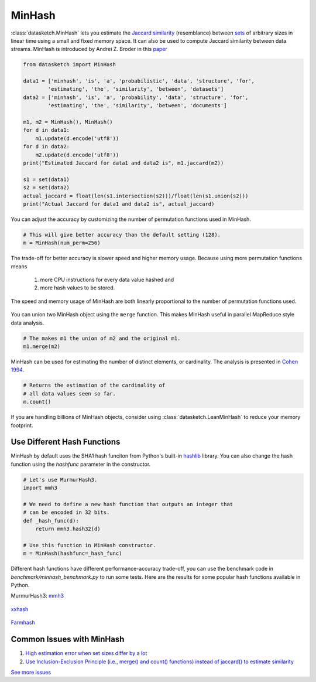 .. _minhash:

MinHash
=======

:class:`datasketch.MinHash` lets you estimate the `Jaccard
similarity <https://en.wikipedia.org/wiki/Jaccard_index>`__
(resemblance) between
`sets <https://en.wikipedia.org/wiki/Set_(mathematics)>`__ of
arbitrary sizes in linear time using a small and fixed memory space. It
can also be used to compute Jaccard similarity between data streams.
MinHash is introduced by Andrei Z. Broder in this
`paper <http://cs.brown.edu/courses/cs253/papers/nearduplicate.pdf>`__

.. code:: python

    from datasketch import MinHash

    data1 = ['minhash', 'is', 'a', 'probabilistic', 'data', 'structure', 'for',
            'estimating', 'the', 'similarity', 'between', 'datasets']
    data2 = ['minhash', 'is', 'a', 'probability', 'data', 'structure', 'for',
            'estimating', 'the', 'similarity', 'between', 'documents']

    m1, m2 = MinHash(), MinHash()
    for d in data1:
        m1.update(d.encode('utf8'))
    for d in data2:
        m2.update(d.encode('utf8'))
    print("Estimated Jaccard for data1 and data2 is", m1.jaccard(m2))

    s1 = set(data1)
    s2 = set(data2)
    actual_jaccard = float(len(s1.intersection(s2)))/float(len(s1.union(s2)))
    print("Actual Jaccard for data1 and data2 is", actual_jaccard)

You can adjust the accuracy by customizing the number of permutation
functions used in MinHash.

.. code:: python

    # This will give better accuracy than the default setting (128).
    m = MinHash(num_perm=256)

The trade-off for better accuracy is slower speed and higher memory
usage. Because using more permutation functions means 
    
    1. more CPU instructions for every data value hashed and 
    2. more hash values to be stored. 

The speed and memory usage of MinHash are both linearly
proportional to the number of permutation functions used.

.. figure:: /_static/hashfunc/minhash_benchmark_sha1.png
   :alt: MinHash Benchmark

You can union two MinHash object using the ``merge`` function. This
makes MinHash useful in parallel MapReduce style data analysis.

.. code:: python

    # The makes m1 the union of m2 and the original m1.
    m1.merge(m2)

MinHash can be used for estimating the number of distinct elements, or
cardinality. The analysis is presented in `Cohen
1994 <http://ieeexplore.ieee.org/stamp/stamp.jsp?arnumber=365694>`__.

.. code:: python

    # Returns the estimation of the cardinality of
    # all data values seen so far.
    m.count()

If you are handling billions of MinHash objects, consider using 
:class:`datasketch.LeanMinHash` to reduce your memory footprint.

Use Different Hash Functions
----------------------------

MinHash by default uses the SHA1 hash funciton from Python's built-in 
`hashlib <https://docs.python.org/3.7/library/hashlib.html>`__ library.
You can also change the hash function using the `hashfunc` parameter
in the constructor.

.. code:: python

    # Let's use MurmurHash3.
    import mmh3
    
    # We need to define a new hash function that outputs an integer that
    # can be encoded in 32 bits.
    def _hash_func(d):
        return mmh3.hash32(d)

    # Use this function in MinHash constructor.
    m = MinHash(hashfunc=_hash_func)

Different hash functions have different performance-accuracy trade-off,
you can use the benchmark code in `benchmark/minhash_benchmark.py` to 
run some tests. Here are the results for some popular hash functions
available in Python.

MurmurHash3: `mmh3 <https://pypi.org/project/mmh3/>`__

.. figure:: /_static/hashfunc/minhash_benchmark_mmh3.png
   :alt: MinHash Benchmark

`xxhash <https://pypi.org/project/xxhash/>`__

.. figure:: /_static/hashfunc/minhash_benchmark_xxh.png
   :alt: MinHash Benchmark

`Farmhash <https://pypi.org/project/pyfarmhash>`__

.. figure:: /_static/hashfunc/minhash_benchmark_farmhash.png
   :alt: MinHash Benchmark

Common Issues with MinHash
--------------------------

1. `High estimation error when set sizes differ by a lot 
   <https://github.com/ekzhu/datasketch/issues/85>`__
2. `Use Inclusion-Exclusion Principle (i.e., merge() and count() functions) 
   instead of jaccard() to estimate similarity
   <https://github.com/ekzhu/datasketch/issues/85>`__ 

`See more issues <https://github.com/ekzhu/datasketch/issues?utf8=%E2%9C%93&q=minhash>`__